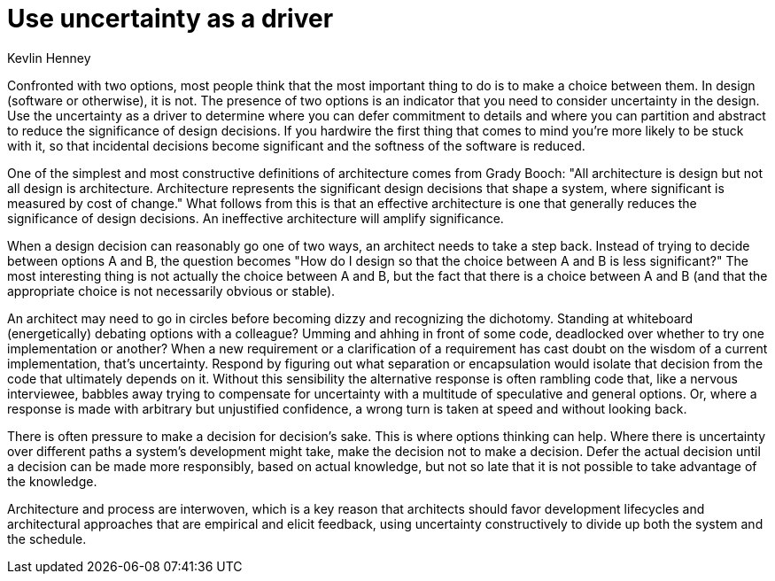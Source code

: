 = Use uncertainty as a driver
:author: Kevlin Henney

Confronted with two options, most people think that the most important thing to do is to make a choice between them.
In design (software or otherwise), it is not.
The presence of two options is an indicator that you need to consider uncertainty in the design.
Use the uncertainty as a driver to determine where you can defer commitment to details and where you can partition and abstract to reduce the significance of design decisions.
If you hardwire the first thing that comes to mind you're more likely to be stuck with it, so that incidental decisions become significant and the softness of the software is reduced.

One of the simplest and most constructive definitions of architecture comes from Grady Booch: "All architecture is design but not all design is architecture.
Architecture represents the significant design decisions that shape a system, where significant is measured by cost of change."
What follows from this is that an effective architecture is one that generally reduces the significance of design decisions.
An ineffective architecture will amplify significance.

When a design decision can reasonably go one of two ways, an architect needs to take a step back.
Instead of trying to decide between options A and B, the question becomes "How do I design so that the choice between A and B is less significant?"
The most interesting thing is not actually the choice between A and B, but the fact that there is a choice between A and B (and that the appropriate choice is not necessarily obvious or stable).

An architect may need to go in circles before becoming dizzy and recognizing the dichotomy.
Standing at whiteboard (energetically) debating options with a colleague?
Umming and ahhing in front of some code, deadlocked over whether to try one implementation or another?
When a new requirement or a clarification of a requirement has cast doubt on the wisdom of a current implementation, that's uncertainty.
Respond by figuring out what separation or encapsulation would isolate that decision from the code that ultimately depends on it.
Without this sensibility the alternative response is often rambling code that, like a nervous interviewee, babbles away trying to compensate for uncertainty with a multitude of speculative and general options.
Or, where a response is made with arbitrary but unjustified confidence, a wrong turn is taken at speed and without looking back.

There is often pressure to make a decision for decision's sake.
This is where options thinking can help.
Where there is uncertainty over different paths a system's development might take, make the decision not to make a decision.
Defer the actual decision until a decision can be made more responsibly, based on actual knowledge, but not so late that it is not possible to take advantage of the knowledge.

Architecture and process are interwoven, which is a key reason that architects should favor development lifecycles and architectural approaches that are empirical and elicit feedback, using uncertainty constructively to divide up both the system and the schedule.
